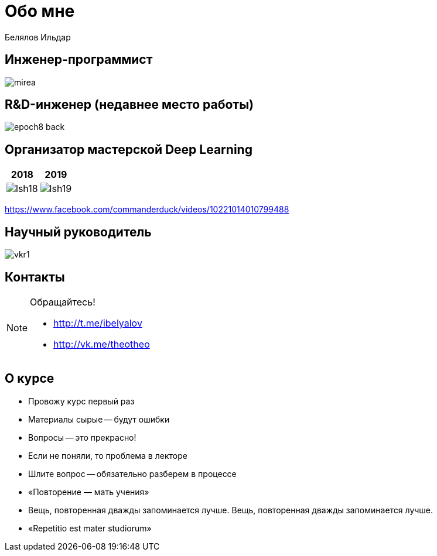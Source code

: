 # Обо мне

[.lead]#Белялов Ильдар#

## Инженер-программист
[.stretch]
image::mirea.jpg[]

## R&D-инженер (недавнее место работы)
image::epoch8-back.png[size=cover]

## Организатор мастерской Deep Learning 

|===
| 2018 | 2019

| image:lsh18.jpg[]
| image:lsh19.jpg[]
|===
https://www.facebook.com/commanderduck/videos/10221014010799488


## Научный руководитель
[.stretch]
image::vkr1.jpg[]

## Контакты

[NOTE]
====
Обращайтесь!

* http://t.me/ibelyalov[]
* http://vk.me/theotheo[]

====

## О курсе

[%step]
* Провожу курс первый раз
* Материалы сырые -- будут ошибки
* Вопросы -- это прекрасно!
* Если не поняли, то проблема в лекторе
* Шлите вопрос -- обязательно разберем в процессе
* «Повторение — мать учения»
* Вещь, повторенная дважды запоминается лучше. Вещь, повторенная дважды запоминается лучше.
* «Repetitio est mater studiorum»

